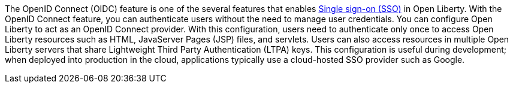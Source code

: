 The OpenID Connect (OIDC) feature is one of the several features that enables xref:ROOT:single-sign-on.adoc[Single sign-on (SSO)] in Open Liberty.
With the OpenID Connect feature, you can authenticate users without the need to manage user credentials.
You can configure Open Liberty to act as an OpenID Connect provider.
With this configuration, users need to authenticate only once to access Open Liberty resources such as HTML, JavaServer Pages (JSP) files, and servlets.
Users can also access resources in multiple Open Liberty servers that share Lightweight Third Party Authentication (LTPA) keys.
This configuration is useful during development; when deployed into production in the cloud, applications typically use a cloud-hosted SSO provider such as Google.
